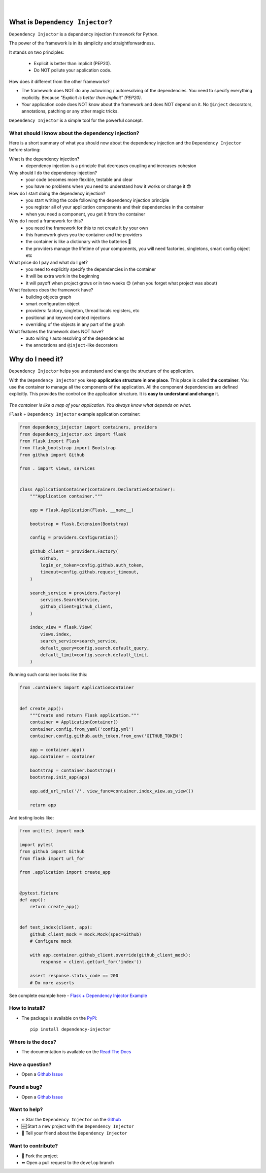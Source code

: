 .. figure:: https://raw.githubusercontent.com/wiki/ets-labs/python-dependency-injector/img/logo.svg
   :target: https://github.com/ets-labs/python-dependency-injector

| 

.. image:: https://img.shields.io/pypi/v/dependency_injector.svg
   :target: https://pypi.org/project/dependency-injector/
   :alt: Latest Version
   
.. image:: https://img.shields.io/pypi/l/dependency_injector.svg
   :target: https://pypi.org/project/dependency-injector/
   :alt: License

.. image:: https://img.shields.io/pypi/pyversions/dependency_injector.svg
   :target: https://pypi.org/project/dependency-injector/
   :alt: Supported Python versions
   
.. image:: https://img.shields.io/pypi/implementation/dependency_injector.svg
   :target: https://pypi.org/project/dependency-injector/
   :alt: Supported Python implementations

.. image:: https://pepy.tech/badge/dependency-injector
   :target: https://pepy.tech/project/dependency-injector
   :alt: Downloads

.. image:: https://pepy.tech/badge/dependency-injector/month
   :target: https://pepy.tech/project/dependency-injector
   :alt: Downloads

.. image:: https://pepy.tech/badge/dependency-injector/week
   :target: https://pepy.tech/project/dependency-injector
   :alt: Downloads

.. image:: https://img.shields.io/pypi/wheel/dependency-injector.svg
   :target: https://pypi.org/project/dependency-injector/
   :alt: Wheel

.. image:: https://travis-ci.org/ets-labs/python-dependency-injector.svg?branch=master
   :target: https://travis-ci.org/ets-labs/python-dependency-injector
   :alt: Build Status
   
.. image:: http://readthedocs.org/projects/python-dependency-injector/badge/?version=latest
   :target: http://python-dependency-injector.ets-labs.org/
   :alt: Docs Status
   
.. image:: https://coveralls.io/repos/github/ets-labs/python-dependency-injector/badge.svg?branch=master
   :target: https://coveralls.io/github/ets-labs/python-dependency-injector?branch=master
   :alt: Coverage Status

What is ``Dependency Injector``?
================================

``Dependency Injector`` is a dependency injection framework for Python.

The power of the framework is in its simplicity and straightforwardness.

It stands on two principles:

 - Explicit is better than implicit (PEP20).
 - Do NOT pollute your application code.

How does it different from the other frameworks?

- The framework does NOT do any autowiring / autoresolving of the dependencies. You need to specify everything explicitly. Because *"Explicit is better than implicit" (PEP20)*.
- Your application code does NOT know about the framework and does NOT depend on it. No ``@inject`` decorators, annotations, patching or any other magic tricks.

``Dependency Injector`` is a simple tool for the powerful concept.

What should I know about the dependency injection?
--------------------------------------------------

Here is a short summary of what you should now about the dependency injection and the ``Dependency Injector`` before starting:

What is the dependency injection?
 ⁃ dependency injection is a principle that decreases coupling and increases cohesion

Why should I do the dependency injection?
 ⁃ your code becomes more flexible, testable and clear
 ⁃ you have no problems when you need to understand how it works or change it 😎 

How do I start doing the dependency injection?
 ⁃ you start writing the code following the dependency injection principle
 ⁃ you register all of your application components and their dependencies in the container
 ⁃ when you need a component, you get it from the container

Why do I need a framework for this?
 ⁃ you need the framework for this to not create it by your own
 ⁃ this framework gives you the container and the providers
 ⁃ the container is like a dictionary with the batteries 🔋 
 ⁃ the providers manage the lifetime of your components, you will need factories, singletons, smart config object etc

What price do I pay and what do I get?
 ⁃ you need to explicitly specify the dependencies in the container
 ⁃ it will be extra work in the beginning
 ⁃ it will payoff when project grows or in two weeks 😊 (when you forget what project was about)

What features does the framework have?
 ⁃ building objects graph
 ⁃ smart configuration object
 ⁃ providers: factory, singleton, thread locals registers, etc
 ⁃ positional and keyword context injections
 ⁃ overriding of the objects in any part of the graph

What features the framework does NOT have?
 ⁃ auto wiring / auto resolving of the dependencies
 ⁃ the annotations and ``@inject``-like decorators

Why do I need it?
=================

``Dependency Injector`` helps you understand and change the structure of the application.

With the ``Dependency Injector`` you keep **application structure in one place**.
This place is called **the container**. You use the container to manage all the components of the
application. All the component dependencies are defined explicitly. This provides the control on
the application structure. It is **easy to understand and change** it.

.. figure:: https://raw.githubusercontent.com/wiki/ets-labs/python-dependency-injector/img/di-map.svg
   :target: https://github.com/ets-labs/python-dependency-injector

*The container is like a map of your application. You always know what depends on what.*

``Flask`` + ``Dependency Injector`` example application container:

.. code-block:: python

    from dependency_injector import containers, providers
    from dependency_injector.ext import flask
    from flask import Flask
    from flask_bootstrap import Bootstrap
    from github import Github

    from . import views, services


    class ApplicationContainer(containers.DeclarativeContainer):
        """Application container."""

        app = flask.Application(Flask, __name__)

        bootstrap = flask.Extension(Bootstrap)

        config = providers.Configuration()

        github_client = providers.Factory(
            Github,
            login_or_token=config.github.auth_token,
            timeout=config.github.request_timeout,
        )

        search_service = providers.Factory(
            services.SearchService,
            github_client=github_client,
        )

        index_view = flask.View(
            views.index,
            search_service=search_service,
            default_query=config.search.default_query,
            default_limit=config.search.default_limit,
        )

Running such container looks like this:

.. code-block:: python

    from .containers import ApplicationContainer


    def create_app():
        """Create and return Flask application."""
        container = ApplicationContainer()
        container.config.from_yaml('config.yml')
        container.config.github.auth_token.from_env('GITHUB_TOKEN')

        app = container.app()
        app.container = container

        bootstrap = container.bootstrap()
        bootstrap.init_app(app)

        app.add_url_rule('/', view_func=container.index_view.as_view())

        return app

And testing looks like:

.. code-block:: python

    from unittest import mock

    import pytest
    from github import Github
    from flask import url_for

    from .application import create_app


    @pytest.fixture
    def app():
        return create_app()


    def test_index(client, app):
        github_client_mock = mock.Mock(spec=Github)
        # Configure mock

        with app.container.github_client.override(github_client_mock):
            response = client.get(url_for('index'))

        assert response.status_code == 200
        # Do more asserts

See complete example here - `Flask + Dependency Injector Example <https://github.com/ets-labs/python-dependency-injector/tree/master/examples/miniapps/ghnav-flask>`_

How to install?
---------------

- The package is available on the `PyPi`_::

    pip install dependency-injector

Where is the docs?
------------------

- The documentation is available on the `Read The Docs <http://python-dependency-injector.ets-labs.org/>`_

Have a question?
----------------

- Open a `Github Issue <https://github.com/ets-labs/python-dependency-injector/issues>`_

Found a bug?
------------

- Open a `Github Issue <https://github.com/ets-labs/python-dependency-injector/issues>`_

Want to help?
-------------

- |star| Star the ``Dependency Injector`` on the `Github <https://github.com/ets-labs/python-dependency-injector/>`_
- |new| Start a new project with the ``Dependency Injector``
- |tell| Tell your friend about the ``Dependency Injector``

Want to contribute?
-------------------

- |fork| Fork the project
- |pull| Open a pull request to the ``develop`` branch

.. _PyPi: https://pypi.org/project/dependency-injector/

.. |star| unicode:: U+2B50 U+FE0F .. star sign1
.. |new| unicode:: U+1F195 .. new sign
.. |tell| unicode:: U+1F4AC .. tell sign
.. |fork| unicode:: U+1F500 .. fork sign
.. |pull| unicode:: U+2B05 U+FE0F .. pull sign
